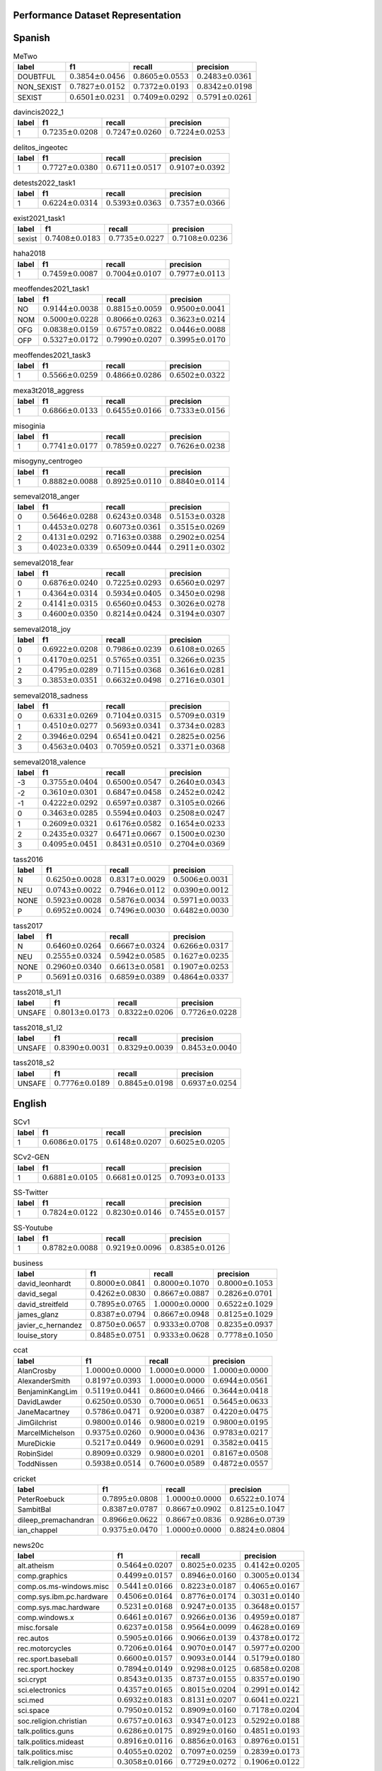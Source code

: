 .. _perf_dataset_repr:

Performance Dataset Representation
==========================================

.. image:: https://github.com/INGEOTEC/text_models/actions/workflows/test.yaml/badge.svg
	   :target: https://github.com/INGEOTEC/text_models/actions/workflows/test.yaml

.. image:: https://badge.fury.io/py/text-models.svg
	  :target: https://badge.fury.io/py/text-models

.. image:: https://coveralls.io/repos/github/INGEOTEC/text_models/badge.svg?branch=develop
	  :target: https://coveralls.io/github/INGEOTEC/text_models?branch=develop

.. image:: https://dev.azure.com/conda-forge/feedstock-builds/_apis/build/status/text_models-feedstock?branchName=main
	  :target: https://dev.azure.com/conda-forge/feedstock-builds/_build/latest?definitionId=16894&branchName=main

.. image:: https://img.shields.io/conda/vn/conda-forge/text_models.svg
	  :target: https://anaconda.org/conda-forge/text_models

.. image:: https://img.shields.io/conda/pn/conda-forge/text_models.svg
	  :target: https://anaconda.org/conda-forge/text_models

.. image:: https://readthedocs.org/projects/text-models/badge/?version=latest
      :target: https://text-models.readthedocs.io/en/latest/?badge=latest
      :alt: Documentation Status


Spanish
==========================

.. list-table:: MeTwo
	:header-rows: 1

	* - label
	  - f1
	  - recall
	  - precision
	* - DOUBTFUL
	  - :math:`0.3854 \pm 0.0456`
	  - :math:`0.8605 \pm 0.0553`
	  - :math:`0.2483 \pm 0.0361`
	* - NON_SEXIST
	  - :math:`0.7827 \pm 0.0152`
	  - :math:`0.7372 \pm 0.0193`
	  - :math:`0.8342 \pm 0.0198`
	* - SEXIST
	  - :math:`0.6501 \pm 0.0231`
	  - :math:`0.7409 \pm 0.0292`
	  - :math:`0.5791 \pm 0.0261`

.. list-table:: davincis2022_1
	:header-rows: 1

	* - label
	  - f1
	  - recall
	  - precision
	* - 1
	  - :math:`0.7235 \pm 0.0208`
	  - :math:`0.7247 \pm 0.0260`
	  - :math:`0.7224 \pm 0.0253`

.. list-table:: delitos_ingeotec
	:header-rows: 1

	* - label
	  - f1
	  - recall
	  - precision
	* - 1
	  - :math:`0.7727 \pm 0.0380`
	  - :math:`0.6711 \pm 0.0517`
	  - :math:`0.9107 \pm 0.0392`

.. list-table:: detests2022_task1
	:header-rows: 1

	* - label
	  - f1
	  - recall
	  - precision
	* - 1
	  - :math:`0.6224 \pm 0.0314`
	  - :math:`0.5393 \pm 0.0363`
	  - :math:`0.7357 \pm 0.0366`

.. list-table:: exist2021_task1
	:header-rows: 1

	* - label
	  - f1
	  - recall
	  - precision
	* - sexist
	  - :math:`0.7408 \pm 0.0183`
	  - :math:`0.7735 \pm 0.0227`
	  - :math:`0.7108 \pm 0.0236`

.. list-table:: haha2018
	:header-rows: 1

	* - label
	  - f1
	  - recall
	  - precision
	* - 1
	  - :math:`0.7459 \pm 0.0087`
	  - :math:`0.7004 \pm 0.0107`
	  - :math:`0.7977 \pm 0.0113`

.. list-table:: meoffendes2021_task1
	:header-rows: 1

	* - label
	  - f1
	  - recall
	  - precision
	* - NO
	  - :math:`0.9144 \pm 0.0038`
	  - :math:`0.8815 \pm 0.0059`
	  - :math:`0.9500 \pm 0.0041`
	* - NOM
	  - :math:`0.5000 \pm 0.0228`
	  - :math:`0.8066 \pm 0.0263`
	  - :math:`0.3623 \pm 0.0214`
	* - OFG
	  - :math:`0.0838 \pm 0.0159`
	  - :math:`0.6757 \pm 0.0822`
	  - :math:`0.0446 \pm 0.0088`
	* - OFP
	  - :math:`0.5327 \pm 0.0172`
	  - :math:`0.7990 \pm 0.0207`
	  - :math:`0.3995 \pm 0.0170`

.. list-table:: meoffendes2021_task3
	:header-rows: 1

	* - label
	  - f1
	  - recall
	  - precision
	* - 1
	  - :math:`0.5566 \pm 0.0259`
	  - :math:`0.4866 \pm 0.0286`
	  - :math:`0.6502 \pm 0.0322`

.. list-table:: mexa3t2018_aggress
	:header-rows: 1

	* - label
	  - f1
	  - recall
	  - precision
	* - 1
	  - :math:`0.6866 \pm 0.0133`
	  - :math:`0.6455 \pm 0.0166`
	  - :math:`0.7333 \pm 0.0156`

.. list-table:: misoginia
	:header-rows: 1

	* - label
	  - f1
	  - recall
	  - precision
	* - 1
	  - :math:`0.7741 \pm 0.0177`
	  - :math:`0.7859 \pm 0.0227`
	  - :math:`0.7626 \pm 0.0238`

.. list-table:: misogyny_centrogeo
	:header-rows: 1

	* - label
	  - f1
	  - recall
	  - precision
	* - 1
	  - :math:`0.8882 \pm 0.0088`
	  - :math:`0.8925 \pm 0.0110`
	  - :math:`0.8840 \pm 0.0114`

.. list-table:: semeval2018_anger
	:header-rows: 1

	* - label
	  - f1
	  - recall
	  - precision
	* - 0
	  - :math:`0.5646 \pm 0.0288`
	  - :math:`0.6243 \pm 0.0348`
	  - :math:`0.5153 \pm 0.0328`
	* - 1
	  - :math:`0.4453 \pm 0.0278`
	  - :math:`0.6073 \pm 0.0361`
	  - :math:`0.3515 \pm 0.0269`
	* - 2
	  - :math:`0.4131 \pm 0.0292`
	  - :math:`0.7163 \pm 0.0388`
	  - :math:`0.2902 \pm 0.0254`
	* - 3
	  - :math:`0.4023 \pm 0.0339`
	  - :math:`0.6509 \pm 0.0444`
	  - :math:`0.2911 \pm 0.0302`

.. list-table:: semeval2018_fear
	:header-rows: 1

	* - label
	  - f1
	  - recall
	  - precision
	* - 0
	  - :math:`0.6876 \pm 0.0240`
	  - :math:`0.7225 \pm 0.0293`
	  - :math:`0.6560 \pm 0.0297`
	* - 1
	  - :math:`0.4364 \pm 0.0314`
	  - :math:`0.5934 \pm 0.0405`
	  - :math:`0.3450 \pm 0.0298`
	* - 2
	  - :math:`0.4141 \pm 0.0315`
	  - :math:`0.6560 \pm 0.0453`
	  - :math:`0.3026 \pm 0.0278`
	* - 3
	  - :math:`0.4600 \pm 0.0350`
	  - :math:`0.8214 \pm 0.0424`
	  - :math:`0.3194 \pm 0.0307`

.. list-table:: semeval2018_joy
	:header-rows: 1

	* - label
	  - f1
	  - recall
	  - precision
	* - 0
	  - :math:`0.6922 \pm 0.0208`
	  - :math:`0.7986 \pm 0.0239`
	  - :math:`0.6108 \pm 0.0265`
	* - 1
	  - :math:`0.4170 \pm 0.0251`
	  - :math:`0.5765 \pm 0.0351`
	  - :math:`0.3266 \pm 0.0235`
	* - 2
	  - :math:`0.4795 \pm 0.0289`
	  - :math:`0.7115 \pm 0.0368`
	  - :math:`0.3616 \pm 0.0281`
	* - 3
	  - :math:`0.3853 \pm 0.0351`
	  - :math:`0.6632 \pm 0.0498`
	  - :math:`0.2716 \pm 0.0301`

.. list-table:: semeval2018_sadness
	:header-rows: 1

	* - label
	  - f1
	  - recall
	  - precision
	* - 0
	  - :math:`0.6331 \pm 0.0269`
	  - :math:`0.7104 \pm 0.0315`
	  - :math:`0.5709 \pm 0.0319`
	* - 1
	  - :math:`0.4510 \pm 0.0277`
	  - :math:`0.5693 \pm 0.0341`
	  - :math:`0.3734 \pm 0.0283`
	* - 2
	  - :math:`0.3946 \pm 0.0294`
	  - :math:`0.6541 \pm 0.0421`
	  - :math:`0.2825 \pm 0.0256`
	* - 3
	  - :math:`0.4563 \pm 0.0403`
	  - :math:`0.7059 \pm 0.0521`
	  - :math:`0.3371 \pm 0.0368`

.. list-table:: semeval2018_valence
	:header-rows: 1

	* - label
	  - f1
	  - recall
	  - precision
	* - -3
	  - :math:`0.3755 \pm 0.0404`
	  - :math:`0.6500 \pm 0.0547`
	  - :math:`0.2640 \pm 0.0343`
	* - -2
	  - :math:`0.3610 \pm 0.0301`
	  - :math:`0.6847 \pm 0.0458`
	  - :math:`0.2452 \pm 0.0242`
	* - -1
	  - :math:`0.4222 \pm 0.0292`
	  - :math:`0.6597 \pm 0.0387`
	  - :math:`0.3105 \pm 0.0266`
	* - 0
	  - :math:`0.3463 \pm 0.0285`
	  - :math:`0.5594 \pm 0.0403`
	  - :math:`0.2508 \pm 0.0247`
	* - 1
	  - :math:`0.2609 \pm 0.0321`
	  - :math:`0.6176 \pm 0.0582`
	  - :math:`0.1654 \pm 0.0233`
	* - 2
	  - :math:`0.2435 \pm 0.0327`
	  - :math:`0.6471 \pm 0.0667`
	  - :math:`0.1500 \pm 0.0230`
	* - 3
	  - :math:`0.4095 \pm 0.0451`
	  - :math:`0.8431 \pm 0.0510`
	  - :math:`0.2704 \pm 0.0369`

.. list-table:: tass2016
	:header-rows: 1

	* - label
	  - f1
	  - recall
	  - precision
	* - N
	  - :math:`0.6250 \pm 0.0028`
	  - :math:`0.8317 \pm 0.0029`
	  - :math:`0.5006 \pm 0.0031`
	* - NEU
	  - :math:`0.0743 \pm 0.0022`
	  - :math:`0.7946 \pm 0.0112`
	  - :math:`0.0390 \pm 0.0012`
	* - NONE
	  - :math:`0.5923 \pm 0.0028`
	  - :math:`0.5876 \pm 0.0034`
	  - :math:`0.5971 \pm 0.0033`
	* - P
	  - :math:`0.6952 \pm 0.0024`
	  - :math:`0.7496 \pm 0.0030`
	  - :math:`0.6482 \pm 0.0030`

.. list-table:: tass2017
	:header-rows: 1

	* - label
	  - f1
	  - recall
	  - precision
	* - N
	  - :math:`0.6460 \pm 0.0264`
	  - :math:`0.6667 \pm 0.0324`
	  - :math:`0.6266 \pm 0.0317`
	* - NEU
	  - :math:`0.2555 \pm 0.0324`
	  - :math:`0.5942 \pm 0.0585`
	  - :math:`0.1627 \pm 0.0235`
	* - NONE
	  - :math:`0.2960 \pm 0.0340`
	  - :math:`0.6613 \pm 0.0581`
	  - :math:`0.1907 \pm 0.0253`
	* - P
	  - :math:`0.5691 \pm 0.0316`
	  - :math:`0.6859 \pm 0.0389`
	  - :math:`0.4864 \pm 0.0337`

.. list-table:: tass2018_s1_l1
	:header-rows: 1

	* - label
	  - f1
	  - recall
	  - precision
	* - UNSAFE
	  - :math:`0.8013 \pm 0.0173`
	  - :math:`0.8322 \pm 0.0206`
	  - :math:`0.7726 \pm 0.0228`

.. list-table:: tass2018_s1_l2
	:header-rows: 1

	* - label
	  - f1
	  - recall
	  - precision
	* - UNSAFE
	  - :math:`0.8390 \pm 0.0031`
	  - :math:`0.8329 \pm 0.0039`
	  - :math:`0.8453 \pm 0.0040`

.. list-table:: tass2018_s2
	:header-rows: 1

	* - label
	  - f1
	  - recall
	  - precision
	* - UNSAFE
	  - :math:`0.7776 \pm 0.0189`
	  - :math:`0.8845 \pm 0.0198`
	  - :math:`0.6937 \pm 0.0254`

English
=======================

.. list-table:: SCv1
	:header-rows: 1

	* - label
	  - f1
	  - recall
	  - precision
	* - 1
	  - :math:`0.6086 \pm 0.0175`
	  - :math:`0.6148 \pm 0.0207`
	  - :math:`0.6025 \pm 0.0205`

.. list-table:: SCv2-GEN
	:header-rows: 1

	* - label
	  - f1
	  - recall
	  - precision
	* - 1
	  - :math:`0.6881 \pm 0.0105`
	  - :math:`0.6681 \pm 0.0125`
	  - :math:`0.7093 \pm 0.0133`

.. list-table:: SS-Twitter
	:header-rows: 1

	* - label
	  - f1
	  - recall
	  - precision
	* - 1
	  - :math:`0.7824 \pm 0.0122`
	  - :math:`0.8230 \pm 0.0146`
	  - :math:`0.7455 \pm 0.0157`

.. list-table:: SS-Youtube
	:header-rows: 1

	* - label
	  - f1
	  - recall
	  - precision
	* - 1
	  - :math:`0.8782 \pm 0.0088`
	  - :math:`0.9219 \pm 0.0096`
	  - :math:`0.8385 \pm 0.0126`

.. list-table:: business
	:header-rows: 1

	* - label
	  - f1
	  - recall
	  - precision
	* - david_leonhardt
	  - :math:`0.8000 \pm 0.0841`
	  - :math:`0.8000 \pm 0.1070`
	  - :math:`0.8000 \pm 0.1053`
	* - david_segal
	  - :math:`0.4262 \pm 0.0830`
	  - :math:`0.8667 \pm 0.0887`
	  - :math:`0.2826 \pm 0.0701`
	* - david_streitfeld
	  - :math:`0.7895 \pm 0.0765`
	  - :math:`1.0000 \pm 0.0000`
	  - :math:`0.6522 \pm 0.1029`
	* - james_glanz
	  - :math:`0.8387 \pm 0.0794`
	  - :math:`0.8667 \pm 0.0948`
	  - :math:`0.8125 \pm 0.1029`
	* - javier_c_hernandez
	  - :math:`0.8750 \pm 0.0657`
	  - :math:`0.9333 \pm 0.0708`
	  - :math:`0.8235 \pm 0.0937`
	* - louise_story
	  - :math:`0.8485 \pm 0.0751`
	  - :math:`0.9333 \pm 0.0628`
	  - :math:`0.7778 \pm 0.1050`

.. list-table:: ccat
	:header-rows: 1

	* - label
	  - f1
	  - recall
	  - precision
	* - AlanCrosby
	  - :math:`1.0000 \pm 0.0000`
	  - :math:`1.0000 \pm 0.0000`
	  - :math:`1.0000 \pm 0.0000`
	* - AlexanderSmith
	  - :math:`0.8197 \pm 0.0393`
	  - :math:`1.0000 \pm 0.0000`
	  - :math:`0.6944 \pm 0.0561`
	* - BenjaminKangLim
	  - :math:`0.5119 \pm 0.0441`
	  - :math:`0.8600 \pm 0.0466`
	  - :math:`0.3644 \pm 0.0418`
	* - DavidLawder
	  - :math:`0.6250 \pm 0.0530`
	  - :math:`0.7000 \pm 0.0651`
	  - :math:`0.5645 \pm 0.0633`
	* - JaneMacartney
	  - :math:`0.5786 \pm 0.0471`
	  - :math:`0.9200 \pm 0.0387`
	  - :math:`0.4220 \pm 0.0475`
	* - JimGilchrist
	  - :math:`0.9800 \pm 0.0146`
	  - :math:`0.9800 \pm 0.0219`
	  - :math:`0.9800 \pm 0.0195`
	* - MarcelMichelson
	  - :math:`0.9375 \pm 0.0260`
	  - :math:`0.9000 \pm 0.0436`
	  - :math:`0.9783 \pm 0.0217`
	* - MureDickie
	  - :math:`0.5217 \pm 0.0449`
	  - :math:`0.9600 \pm 0.0291`
	  - :math:`0.3582 \pm 0.0415`
	* - RobinSidel
	  - :math:`0.8909 \pm 0.0329`
	  - :math:`0.9800 \pm 0.0201`
	  - :math:`0.8167 \pm 0.0508`
	* - ToddNissen
	  - :math:`0.5938 \pm 0.0514`
	  - :math:`0.7600 \pm 0.0589`
	  - :math:`0.4872 \pm 0.0557`

.. list-table:: cricket
	:header-rows: 1

	* - label
	  - f1
	  - recall
	  - precision
	* - PeterRoebuck
	  - :math:`0.7895 \pm 0.0808`
	  - :math:`1.0000 \pm 0.0000`
	  - :math:`0.6522 \pm 0.1074`
	* - SambitBal
	  - :math:`0.8387 \pm 0.0787`
	  - :math:`0.8667 \pm 0.0902`
	  - :math:`0.8125 \pm 0.1047`
	* - dileep_premachandran
	  - :math:`0.8966 \pm 0.0622`
	  - :math:`0.8667 \pm 0.0836`
	  - :math:`0.9286 \pm 0.0739`
	* - ian_chappel
	  - :math:`0.9375 \pm 0.0470`
	  - :math:`1.0000 \pm 0.0000`
	  - :math:`0.8824 \pm 0.0804`

.. list-table:: news20c
	:header-rows: 1

	* - label
	  - f1
	  - recall
	  - precision
	* - alt.atheism
	  - :math:`0.5464 \pm 0.0207`
	  - :math:`0.8025 \pm 0.0235`
	  - :math:`0.4142 \pm 0.0205`
	* - comp.graphics
	  - :math:`0.4499 \pm 0.0157`
	  - :math:`0.8946 \pm 0.0160`
	  - :math:`0.3005 \pm 0.0134`
	* - comp.os.ms-windows.misc
	  - :math:`0.5441 \pm 0.0166`
	  - :math:`0.8223 \pm 0.0187`
	  - :math:`0.4065 \pm 0.0167`
	* - comp.sys.ibm.pc.hardware
	  - :math:`0.4506 \pm 0.0164`
	  - :math:`0.8776 \pm 0.0174`
	  - :math:`0.3031 \pm 0.0140`
	* - comp.sys.mac.hardware
	  - :math:`0.5231 \pm 0.0168`
	  - :math:`0.9247 \pm 0.0135`
	  - :math:`0.3648 \pm 0.0157`
	* - comp.windows.x
	  - :math:`0.6461 \pm 0.0167`
	  - :math:`0.9266 \pm 0.0136`
	  - :math:`0.4959 \pm 0.0187`
	* - misc.forsale
	  - :math:`0.6237 \pm 0.0158`
	  - :math:`0.9564 \pm 0.0099`
	  - :math:`0.4628 \pm 0.0169`
	* - rec.autos
	  - :math:`0.5905 \pm 0.0166`
	  - :math:`0.9066 \pm 0.0139`
	  - :math:`0.4378 \pm 0.0172`
	* - rec.motorcycles
	  - :math:`0.7206 \pm 0.0164`
	  - :math:`0.9070 \pm 0.0147`
	  - :math:`0.5977 \pm 0.0200`
	* - rec.sport.baseball
	  - :math:`0.6600 \pm 0.0157`
	  - :math:`0.9093 \pm 0.0144`
	  - :math:`0.5179 \pm 0.0180`
	* - rec.sport.hockey
	  - :math:`0.7894 \pm 0.0149`
	  - :math:`0.9298 \pm 0.0125`
	  - :math:`0.6858 \pm 0.0208`
	* - sci.crypt
	  - :math:`0.8543 \pm 0.0135`
	  - :math:`0.8737 \pm 0.0155`
	  - :math:`0.8357 \pm 0.0190`
	* - sci.electronics
	  - :math:`0.4357 \pm 0.0165`
	  - :math:`0.8015 \pm 0.0204`
	  - :math:`0.2991 \pm 0.0142`
	* - sci.med
	  - :math:`0.6932 \pm 0.0183`
	  - :math:`0.8131 \pm 0.0207`
	  - :math:`0.6041 \pm 0.0221`
	* - sci.space
	  - :math:`0.7950 \pm 0.0152`
	  - :math:`0.8909 \pm 0.0160`
	  - :math:`0.7178 \pm 0.0204`
	* - soc.religion.christian
	  - :math:`0.6757 \pm 0.0163`
	  - :math:`0.9347 \pm 0.0123`
	  - :math:`0.5292 \pm 0.0188`
	* - talk.politics.guns
	  - :math:`0.6286 \pm 0.0175`
	  - :math:`0.8929 \pm 0.0160`
	  - :math:`0.4851 \pm 0.0193`
	* - talk.politics.mideast
	  - :math:`0.8916 \pm 0.0116`
	  - :math:`0.8856 \pm 0.0163`
	  - :math:`0.8976 \pm 0.0151`
	* - talk.politics.misc
	  - :math:`0.4055 \pm 0.0202`
	  - :math:`0.7097 \pm 0.0259`
	  - :math:`0.2839 \pm 0.0173`
	* - talk.religion.misc
	  - :math:`0.3058 \pm 0.0166`
	  - :math:`0.7729 \pm 0.0272`
	  - :math:`0.1906 \pm 0.0122`

.. list-table:: news4c
	:header-rows: 1

	* - label
	  - f1
	  - recall
	  - precision
	* - comp
	  - :math:`0.9596 \pm 0.0032`
	  - :math:`0.9652 \pm 0.0042`
	  - :math:`0.9540 \pm 0.0045`
	* - politics
	  - :math:`0.8709 \pm 0.0082`
	  - :math:`0.9029 \pm 0.0094`
	  - :math:`0.8412 \pm 0.0111`
	* - rec
	  - :math:`0.9392 \pm 0.0044`
	  - :math:`0.9572 \pm 0.0054`
	  - :math:`0.9219 \pm 0.0065`
	* - religion
	  - :math:`0.8638 \pm 0.0084`
	  - :math:`0.9205 \pm 0.0086`
	  - :math:`0.8137 \pm 0.0122`

.. list-table:: nfl
	:header-rows: 1

	* - label
	  - f1
	  - recall
	  - precision
	* - joe_lapointe
	  - :math:`0.8485 \pm 0.0700`
	  - :math:`0.9333 \pm 0.0632`
	  - :math:`0.7778 \pm 0.0994`
	* - judy_battista
	  - :math:`0.8750 \pm 0.0630`
	  - :math:`0.9333 \pm 0.0650`
	  - :math:`0.8235 \pm 0.0899`
	* - pete_thamel
	  - :math:`0.6957 \pm 0.1148`
	  - :math:`0.5333 \pm 0.1308`
	  - :math:`1.0000 \pm 0.0000`

.. list-table:: offenseval2019_A
	:header-rows: 1

	* - label
	  - f1
	  - recall
	  - precision
	* - OFF
	  - :math:`0.5829 \pm 0.0293`
	  - :math:`0.4833 \pm 0.0324`
	  - :math:`0.7342 \pm 0.0352`

.. list-table:: offenseval2019_B
	:header-rows: 1

	* - label
	  - f1
	  - recall
	  - precision
	* - UNT
	  - :math:`0.2857 \pm 0.0991`
	  - :math:`0.1852 \pm 0.0729`
	  - :math:`0.6250 \pm 0.1958`

.. list-table:: offenseval2019_C
	:header-rows: 1

	* - label
	  - f1
	  - recall
	  - precision
	* - GRP
	  - :math:`0.6556 \pm 0.0391`
	  - :math:`0.7564 \pm 0.0484`
	  - :math:`0.5784 \pm 0.0466`
	* - IND
	  - :math:`0.6872 \pm 0.0400`
	  - :math:`0.6700 \pm 0.0490`
	  - :math:`0.7053 \pm 0.0466`
	* - OTH
	  - :math:`0.3497 \pm 0.0506`
	  - :math:`0.7143 \pm 0.0821`
	  - :math:`0.2315 \pm 0.0395`

.. list-table:: poetry
	:header-rows: 1

	* - label
	  - f1
	  - recall
	  - precision
	* - abbey
	  - :math:`0.4545 \pm 0.1374`
	  - :math:`0.5000 \pm 0.1701`
	  - :math:`0.4167 \pm 0.1496`
	* - benet
	  - :math:`0.7143 \pm 0.1030`
	  - :math:`1.0000 \pm 0.0000`
	  - :math:`0.5556 \pm 0.1183`
	* - eliot
	  - :math:`0.6897 \pm 0.1011`
	  - :math:`1.0000 \pm 0.0000`
	  - :math:`0.5263 \pm 0.1149`
	* - hardy
	  - :math:`0.6429 \pm 0.1113`
	  - :math:`0.9000 \pm 0.0947`
	  - :math:`0.5000 \pm 0.1212`
	* - wilde
	  - :math:`0.3125 \pm 0.1058`
	  - :math:`0.5000 \pm 0.1690`
	  - :math:`0.2273 \pm 0.0901`
	* - wordsworth
	  - :math:`0.4706 \pm 0.1500`
	  - :math:`0.8000 \pm 0.2056`
	  - :math:`0.3333 \pm 0.1352`

.. list-table:: r10
	:header-rows: 1

	* - label
	  - f1
	  - recall
	  - precision
	* - acq
	  - :math:`0.9744 \pm 0.0043`
	  - :math:`0.9856 \pm 0.0047`
	  - :math:`0.9635 \pm 0.0071`
	* - coffee
	  - :math:`0.9778 \pm 0.0253`
	  - :math:`1.0000 \pm 0.0000`
	  - :math:`0.9565 \pm 0.0469`
	* - crude
	  - :math:`0.8958 \pm 0.0205`
	  - :math:`0.9587 \pm 0.0182`
	  - :math:`0.8406 \pm 0.0318`
	* - earn
	  - :math:`0.9875 \pm 0.0023`
	  - :math:`0.9871 \pm 0.0034`
	  - :math:`0.9880 \pm 0.0032`
	* - interest
	  - :math:`0.7560 \pm 0.0343`
	  - :math:`0.9753 \pm 0.0183`
	  - :math:`0.6172 \pm 0.0436`
	* - money-fx
	  - :math:`0.6537 \pm 0.0355`
	  - :math:`0.9655 \pm 0.0209`
	  - :math:`0.4941 \pm 0.0393`
	* - money-supply
	  - :math:`0.4779 \pm 0.0609`
	  - :math:`0.9643 \pm 0.0346`
	  - :math:`0.3176 \pm 0.0526`
	* - ship
	  - :math:`0.6195 \pm 0.0529`
	  - :math:`0.9722 \pm 0.0277`
	  - :math:`0.4545 \pm 0.0564`
	* - sugar
	  - :math:`0.9412 \pm 0.0337`
	  - :math:`0.9600 \pm 0.0397`
	  - :math:`0.9231 \pm 0.0499`
	* - trade
	  - :math:`0.7150 \pm 0.0358`
	  - :math:`0.9867 \pm 0.0143`
	  - :math:`0.5606 \pm 0.0431`

.. list-table:: r52
	:header-rows: 1

	* - label
	  - f1
	  - recall
	  - precision
	* - acq
	  - :math:`0.9539 \pm 0.0058`
	  - :math:`0.9813 \pm 0.0054`
	  - :math:`0.9280 \pm 0.0096`
	* - alum
	  - :math:`0.6531 \pm 0.0791`
	  - :math:`0.8421 \pm 0.0816`
	  - :math:`0.5333 \pm 0.0894`
	* - bop
	  - :math:`0.2857 \pm 0.0752`
	  - :math:`1.0000 \pm 0.0000`
	  - :math:`0.1667 \pm 0.0510`
	* - carcass
	  - :math:`0.0199 \pm 0.0083`
	  - :math:`1.0000 \pm 0.0772`
	  - :math:`0.0101 \pm 0.0042`
	* - cocoa
	  - :math:`0.9032 \pm 0.0619`
	  - :math:`0.9333 \pm 0.0676`
	  - :math:`0.8750 \pm 0.0874`
	* - coffee
	  - :math:`0.9362 \pm 0.0365`
	  - :math:`1.0000 \pm 0.0000`
	  - :math:`0.8800 \pm 0.0631`
	* - copper
	  - :math:`0.8966 \pm 0.0608`
	  - :math:`1.0000 \pm 0.0000`
	  - :math:`0.8125 \pm 0.0961`
	* - cotton
	  - :math:`0.8182 \pm 0.0938`
	  - :math:`1.0000 \pm 0.0000`
	  - :math:`0.6923 \pm 0.1294`
	* - cpi
	  - :math:`0.5263 \pm 0.0805`
	  - :math:`0.8824 \pm 0.0815`
	  - :math:`0.3750 \pm 0.0766`
	* - cpu
	  - :math:`0.0204 \pm 0.0207`
	  - :math:`1.0000 \pm 0.4828`
	  - :math:`0.0103 \pm 0.0107`
	* - crude
	  - :math:`0.8227 \pm 0.0259`
	  - :math:`0.9587 \pm 0.0188`
	  - :math:`0.7205 \pm 0.0368`
	* - dlr
	  - :math:`0.2105 \pm 0.1336`
	  - :math:`0.6667 \pm 0.3406`
	  - :math:`0.1250 \pm 0.0916`
	* - earn
	  - :math:`0.9862 \pm 0.0025`
	  - :math:`0.9880 \pm 0.0032`
	  - :math:`0.9844 \pm 0.0039`
	* - fuel
	  - :math:`0.1818 \pm 0.0871`
	  - :math:`0.4286 \pm 0.2060`
	  - :math:`0.1154 \pm 0.0610`
	* - gas
	  - :math:`0.0185 \pm 0.0084`
	  - :math:`0.6250 \pm 0.1903`
	  - :math:`0.0094 \pm 0.0043`
	* - gnp
	  - :math:`0.3000 \pm 0.0589`
	  - :math:`1.0000 \pm 0.0000`
	  - :math:`0.1765 \pm 0.0409`
	* - gold
	  - :math:`0.8163 \pm 0.0588`
	  - :math:`1.0000 \pm 0.0000`
	  - :math:`0.6897 \pm 0.0823`
	* - grain
	  - :math:`0.0615 \pm 0.0193`
	  - :math:`1.0000 \pm 0.0000`
	  - :math:`0.0317 \pm 0.0103`
	* - heat
	  - :math:`0.0845 \pm 0.0437`
	  - :math:`0.7500 \pm 0.2465`
	  - :math:`0.0448 \pm 0.0243`
	* - housing
	  - :math:`0.2353 \pm 0.1316`
	  - :math:`1.0000 \pm 0.3026`
	  - :math:`0.1333 \pm 0.0874`
	* - income
	  - :math:`0.1860 \pm 0.0813`
	  - :math:`1.0000 \pm 0.1089`
	  - :math:`0.1026 \pm 0.0500`
	* - instal-debt
	  - :math:`0.0513 \pm 0.0489`
	  - :math:`1.0000 \pm 0.4844`
	  - :math:`0.0263 \pm 0.0263`
	* - interest
	  - :math:`0.7817 \pm 0.0333`
	  - :math:`0.9506 \pm 0.0256`
	  - :math:`0.6638 \pm 0.0447`
	* - ipi
	  - :math:`0.4074 \pm 0.0854`
	  - :math:`1.0000 \pm 0.0000`
	  - :math:`0.2558 \pm 0.0669`
	* - iron-steel
	  - :math:`0.1727 \pm 0.0427`
	  - :math:`1.0000 \pm 0.0000`
	  - :math:`0.0945 \pm 0.0256`
	* - jet
	  - :math:`0.0000 \pm 0.0000`
	  - :math:`0.0000 \pm 0.0000`
	  - :math:`0.0000 \pm 0.0000`
	* - jobs
	  - :math:`0.7742 \pm 0.0906`
	  - :math:`1.0000 \pm 0.0000`
	  - :math:`0.6316 \pm 0.1145`
	* - lead
	  - :math:`0.0485 \pm 0.0227`
	  - :math:`1.0000 \pm 0.1467`
	  - :math:`0.0248 \pm 0.0120`
	* - lei
	  - :math:`0.2609 \pm 0.1250`
	  - :math:`1.0000 \pm 0.2551`
	  - :math:`0.1500 \pm 0.0828`
	* - livestock
	  - :math:`0.0353 \pm 0.0152`
	  - :math:`1.0000 \pm 0.0631`
	  - :math:`0.0180 \pm 0.0079`
	* - lumber
	  - :math:`0.0100 \pm 0.0050`
	  - :math:`1.0000 \pm 0.1530`
	  - :math:`0.0050 \pm 0.0025`
	* - meal-feed
	  - :math:`0.0015 \pm 0.0015`
	  - :math:`1.0000 \pm 0.4800`
	  - :math:`0.0008 \pm 0.0007`
	* - money-fx
	  - :math:`0.6667 \pm 0.0345`
	  - :math:`0.9540 \pm 0.0226`
	  - :math:`0.5123 \pm 0.0393`
	* - money-supply
	  - :math:`0.4091 \pm 0.0531`
	  - :math:`0.9643 \pm 0.0350`
	  - :math:`0.2596 \pm 0.0421`
	* - nat-gas
	  - :math:`0.2353 \pm 0.0558`
	  - :math:`1.0000 \pm 0.0000`
	  - :math:`0.1333 \pm 0.0361`
	* - nickel
	  - :math:`0.0021 \pm 0.0022`
	  - :math:`1.0000 \pm 0.4782`
	  - :math:`0.0011 \pm 0.0011`
	* - orange
	  - :math:`0.4737 \pm 0.1066`
	  - :math:`1.0000 \pm 0.0000`
	  - :math:`0.3103 \pm 0.0909`
	* - pet-chem
	  - :math:`0.0227 \pm 0.0089`
	  - :math:`1.0000 \pm 0.0631`
	  - :math:`0.0115 \pm 0.0046`
	* - platinum
	  - :math:`0.0024 \pm 0.0016`
	  - :math:`1.0000 \pm 0.2918`
	  - :math:`0.0012 \pm 0.0008`
	* - potato
	  - :math:`0.0328 \pm 0.0180`
	  - :math:`1.0000 \pm 0.1812`
	  - :math:`0.0167 \pm 0.0093`
	* - reserves
	  - :math:`0.2526 \pm 0.0593`
	  - :math:`1.0000 \pm 0.0000`
	  - :math:`0.1446 \pm 0.0387`
	* - retail
	  - :math:`0.0870 \pm 0.0819`
	  - :math:`1.0000 \pm 0.4859`
	  - :math:`0.0455 \pm 0.0466`
	* - rubber
	  - :math:`0.5161 \pm 0.1092`
	  - :math:`0.8889 \pm 0.1134`
	  - :math:`0.3636 \pm 0.1024`
	* - ship
	  - :math:`0.5528 \pm 0.0557`
	  - :math:`0.9444 \pm 0.0369`
	  - :math:`0.3908 \pm 0.0542`
	* - strategic-metal
	  - :math:`0.0214 \pm 0.0090`
	  - :math:`0.8333 \pm 0.1807`
	  - :math:`0.0108 \pm 0.0046`
	* - sugar
	  - :math:`0.8846 \pm 0.0502`
	  - :math:`0.9200 \pm 0.0541`
	  - :math:`0.8519 \pm 0.0700`
	* - tea
	  - :math:`0.0072 \pm 0.0041`
	  - :math:`1.0000 \pm 0.2551`
	  - :math:`0.0036 \pm 0.0021`
	* - tin
	  - :math:`0.0706 \pm 0.0215`
	  - :math:`0.9000 \pm 0.1107`
	  - :math:`0.0367 \pm 0.0116`
	* - trade
	  - :math:`0.6577 \pm 0.0356`
	  - :math:`0.9733 \pm 0.0180`
	  - :math:`0.4966 \pm 0.0396`
	* - veg-oil
	  - :math:`0.2136 \pm 0.0546`
	  - :math:`1.0000 \pm 0.0000`
	  - :math:`0.1196 \pm 0.0341`
	* - wpi
	  - :math:`0.6207 \pm 0.1090`
	  - :math:`1.0000 \pm 0.0000`
	  - :math:`0.4500 \pm 0.1116`
	* - zinc
	  - :math:`0.0249 \pm 0.0114`
	  - :math:`1.0000 \pm 0.1089`
	  - :math:`0.0126 \pm 0.0059`

.. list-table:: r8
	:header-rows: 1

	* - label
	  - f1
	  - recall
	  - precision
	* - acq
	  - :math:`0.9752 \pm 0.0040`
	  - :math:`0.9871 \pm 0.0040`
	  - :math:`0.9635 \pm 0.0070`
	* - crude
	  - :math:`0.8712 \pm 0.0229`
	  - :math:`0.9504 \pm 0.0197`
	  - :math:`0.8042 \pm 0.0345`
	* - earn
	  - :math:`0.9875 \pm 0.0024`
	  - :math:`0.9871 \pm 0.0033`
	  - :math:`0.9880 \pm 0.0033`
	* - grain
	  - :math:`0.1513 \pm 0.0444`
	  - :math:`0.9000 \pm 0.0982`
	  - :math:`0.0826 \pm 0.0264`
	* - interest
	  - :math:`0.8000 \pm 0.0301`
	  - :math:`0.9877 \pm 0.0119`
	  - :math:`0.6723 \pm 0.0419`
	* - money-fx
	  - :math:`0.7414 \pm 0.0330`
	  - :math:`0.9885 \pm 0.0114`
	  - :math:`0.5931 \pm 0.0413`
	* - ship
	  - :math:`0.4242 \pm 0.0471`
	  - :math:`0.9722 \pm 0.0294`
	  - :math:`0.2713 \pm 0.0382`
	* - trade
	  - :math:`0.7813 \pm 0.0326`
	  - :math:`1.0000 \pm 0.0000`
	  - :math:`0.6410 \pm 0.0438`

.. list-table:: semeval2017
	:header-rows: 1

	* - label
	  - f1
	  - recall
	  - precision
	* - negative
	  - :math:`0.6153 \pm 0.0054`
	  - :math:`0.8200 \pm 0.0062`
	  - :math:`0.4924 \pm 0.0058`
	* - neutral
	  - :math:`0.6034 \pm 0.0053`
	  - :math:`0.6069 \pm 0.0065`
	  - :math:`0.5999 \pm 0.0061`
	* - positive
	  - :math:`0.5592 \pm 0.0079`
	  - :math:`0.6884 \pm 0.0094`
	  - :math:`0.4708 \pm 0.0088`

.. list-table:: semeval2018_anger
	:header-rows: 1

	* - label
	  - f1
	  - recall
	  - precision
	* - 0
	  - :math:`0.6560 \pm 0.0182`
	  - :math:`0.6624 \pm 0.0219`
	  - :math:`0.6498 \pm 0.0223`
	* - 1
	  - :math:`0.2529 \pm 0.0229`
	  - :math:`0.5135 \pm 0.0410`
	  - :math:`0.1678 \pm 0.0172`
	* - 2
	  - :math:`0.3647 \pm 0.0242`
	  - :math:`0.5185 \pm 0.0332`
	  - :math:`0.2812 \pm 0.0219`
	* - 3
	  - :math:`0.4584 \pm 0.0289`
	  - :math:`0.6986 \pm 0.0381`
	  - :math:`0.3411 \pm 0.0266`

.. list-table:: semeval2018_fear
	:header-rows: 1

	* - label
	  - f1
	  - recall
	  - precision
	* - 0
	  - :math:`0.7536 \pm 0.0132`
	  - :math:`0.7393 \pm 0.0172`
	  - :math:`0.7685 \pm 0.0170`
	* - 1
	  - :math:`0.2122 \pm 0.0243`
	  - :math:`0.4758 \pm 0.0452`
	  - :math:`0.1366 \pm 0.0174`
	* - 2
	  - :math:`0.2900 \pm 0.0248`
	  - :math:`0.4873 \pm 0.0402`
	  - :math:`0.2064 \pm 0.0198`
	* - 3
	  - :math:`0.3297 \pm 0.0375`
	  - :math:`0.6479 \pm 0.0578`
	  - :math:`0.2212 \pm 0.0296`

.. list-table:: semeval2018_joy
	:header-rows: 1

	* - label
	  - f1
	  - recall
	  - precision
	* - 0
	  - :math:`0.4585 \pm 0.0276`
	  - :math:`0.6546 \pm 0.0350`
	  - :math:`0.3528 \pm 0.0267`
	* - 1
	  - :math:`0.4160 \pm 0.0228`
	  - :math:`0.4985 \pm 0.0273`
	  - :math:`0.3570 \pm 0.0231`
	* - 2
	  - :math:`0.4642 \pm 0.0213`
	  - :math:`0.6222 \pm 0.0276`
	  - :math:`0.3702 \pm 0.0208`
	* - 3
	  - :math:`0.4684 \pm 0.0236`
	  - :math:`0.7661 \pm 0.0288`
	  - :math:`0.3374 \pm 0.0218`

.. list-table:: semeval2018_sadness
	:header-rows: 1

	* - label
	  - f1
	  - recall
	  - precision
	* - 0
	  - :math:`0.6737 \pm 0.0188`
	  - :math:`0.7236 \pm 0.0236`
	  - :math:`0.6302 \pm 0.0223`
	* - 1
	  - :math:`0.3173 \pm 0.0244`
	  - :math:`0.5285 \pm 0.0382`
	  - :math:`0.2267 \pm 0.0198`
	* - 2
	  - :math:`0.3944 \pm 0.0230`
	  - :math:`0.5569 \pm 0.0315`
	  - :math:`0.3054 \pm 0.0211`
	* - 3
	  - :math:`0.4141 \pm 0.0283`
	  - :math:`0.6822 \pm 0.0431`
	  - :math:`0.2973 \pm 0.0245`

.. list-table:: semeval2018_valence
	:header-rows: 1

	* - label
	  - f1
	  - recall
	  - precision
	* - -3
	  - :math:`0.3280 \pm 0.0314`
	  - :math:`0.6667 \pm 0.0496`
	  - :math:`0.2175 \pm 0.0244`
	* - -2
	  - :math:`0.4034 \pm 0.0248`
	  - :math:`0.7066 \pm 0.0341`
	  - :math:`0.2823 \pm 0.0214`
	* - -1
	  - :math:`0.1600 \pm 0.0207`
	  - :math:`0.5250 \pm 0.0542`
	  - :math:`0.0944 \pm 0.0133`
	* - 0
	  - :math:`0.4591 \pm 0.0231`
	  - :math:`0.5992 \pm 0.0307`
	  - :math:`0.3720 \pm 0.0227`
	* - 1
	  - :math:`0.2389 \pm 0.0256`
	  - :math:`0.5794 \pm 0.0483`
	  - :math:`0.1505 \pm 0.0181`
	* - 2
	  - :math:`0.2667 \pm 0.0271`
	  - :math:`0.6154 \pm 0.0503`
	  - :math:`0.1702 \pm 0.0199`
	* - 3
	  - :math:`0.5037 \pm 0.0311`
	  - :math:`0.7445 \pm 0.0375`
	  - :math:`0.3806 \pm 0.0305`

.. list-table:: travel
	:header-rows: 1

	* - label
	  - f1
	  - recall
	  - precision
	* - jeff_bailey
	  - :math:`0.8966 \pm 0.0605`
	  - :math:`0.8667 \pm 0.0889`
	  - :math:`0.9286 \pm 0.0696`
	* - matthew_wald
	  - :math:`0.9091 \pm 0.0561`
	  - :math:`1.0000 \pm 0.0000`
	  - :math:`0.8333 \pm 0.0913`
	* - micheline_maynard
	  - :math:`0.5714 \pm 0.0846`
	  - :math:`0.8000 \pm 0.1038`
	  - :math:`0.4444 \pm 0.0866`
	* - michelle_higgins
	  - :math:`0.8333 \pm 0.0679`
	  - :math:`1.0000 \pm 0.0000`
	  - :math:`0.7143 \pm 0.0982`

Arabic
====================

.. list-table:: semeval2017
	:header-rows: 1

	* - label
	  - f1
	  - recall
	  - precision
	* - negative
	  - :math:`0.5977 \pm 0.0076`
	  - :math:`0.7570 \pm 0.0090`
	  - :math:`0.4938 \pm 0.0085`
	* - neutral
	  - :math:`0.4803 \pm 0.0092`
	  - :math:`0.4670 \pm 0.0103`
	  - :math:`0.4944 \pm 0.0106`
	* - positive
	  - :math:`0.4505 \pm 0.0101`
	  - :math:`0.5594 \pm 0.0129`
	  - :math:`0.3771 \pm 0.0105`

.. list-table:: semeval2017_taskBD
	:header-rows: 1

	* - label
	  - f1
	  - recall
	  - precision
	* - positive
	  - :math:`0.7391 \pm 0.0087`
	  - :math:`0.7322 \pm 0.0113`
	  - :math:`0.7461 \pm 0.0109`

.. list-table:: semeval2018_anger
	:header-rows: 1

	* - label
	  - f1
	  - recall
	  - precision
	* - 0
	  - :math:`0.4475 \pm 0.0402`
	  - :math:`0.6622 \pm 0.0534`
	  - :math:`0.3379 \pm 0.0380`
	* - 1
	  - :math:`0.4437 \pm 0.0353`
	  - :math:`0.5462 \pm 0.0453`
	  - :math:`0.3736 \pm 0.0351`
	* - 2
	  - :math:`0.2179 \pm 0.0336`
	  - :math:`0.4667 \pm 0.0648`
	  - :math:`0.1421 \pm 0.0240`
	* - 3
	  - :math:`0.5741 \pm 0.0338`
	  - :math:`0.7583 \pm 0.0395`
	  - :math:`0.4619 \pm 0.0354`

.. list-table:: semeval2018_fear
	:header-rows: 1

	* - label
	  - f1
	  - recall
	  - precision
	* - 0
	  - :math:`0.5447 \pm 0.0380`
	  - :math:`0.6837 \pm 0.0469`
	  - :math:`0.4527 \pm 0.0399`
	* - 1
	  - :math:`0.4030 \pm 0.0407`
	  - :math:`0.6000 \pm 0.0564`
	  - :math:`0.3034 \pm 0.0358`
	* - 2
	  - :math:`0.4953 \pm 0.0351`
	  - :math:`0.5852 \pm 0.0429`
	  - :math:`0.4293 \pm 0.0371`
	* - 3
	  - :math:`0.3368 \pm 0.0463`
	  - :math:`0.6531 \pm 0.0708`
	  - :math:`0.2270 \pm 0.0373`

.. list-table:: semeval2018_joy
	:header-rows: 1

	* - label
	  - f1
	  - recall
	  - precision
	* - 0
	  - :math:`0.4615 \pm 0.0376`
	  - :math:`0.7600 \pm 0.0479`
	  - :math:`0.3314 \pm 0.0341`
	* - 1
	  - :math:`0.4255 \pm 0.0332`
	  - :math:`0.5385 \pm 0.0412`
	  - :math:`0.3518 \pm 0.0334`
	* - 2
	  - :math:`0.5860 \pm 0.0277`
	  - :math:`0.6429 \pm 0.0336`
	  - :math:`0.5385 \pm 0.0327`
	* - 3
	  - :math:`0.3711 \pm 0.0424`
	  - :math:`0.7660 \pm 0.0644`
	  - :math:`0.2449 \pm 0.0339`

.. list-table:: semeval2018_sadness
	:header-rows: 1

	* - label
	  - f1
	  - recall
	  - precision
	* - 0
	  - :math:`0.6099 \pm 0.0337`
	  - :math:`0.6719 \pm 0.0406`
	  - :math:`0.5584 \pm 0.0398`
	* - 1
	  - :math:`0.2414 \pm 0.0359`
	  - :math:`0.4912 \pm 0.0633`
	  - :math:`0.1600 \pm 0.0269`
	* - 2
	  - :math:`0.3478 \pm 0.0359`
	  - :math:`0.5333 \pm 0.0500`
	  - :math:`0.2581 \pm 0.0312`
	* - 3
	  - :math:`0.5714 \pm 0.0386`
	  - :math:`0.6737 \pm 0.0478`
	  - :math:`0.4961 \pm 0.0431`

.. list-table:: semeval2018_valence
	:header-rows: 1

	* - label
	  - f1
	  - recall
	  - precision
	* - -3
	  - :math:`0.2932 \pm 0.0293`
	  - :math:`0.7000 \pm 0.0520`
	  - :math:`0.1854 \pm 0.0214`
	* - -2
	  - :math:`0.4885 \pm 0.0268`
	  - :math:`0.6648 \pm 0.0340`
	  - :math:`0.3861 \pm 0.0270`
	* - -1
	  - :math:`0.2362 \pm 0.0273`
	  - :math:`0.6716 \pm 0.0570`
	  - :math:`0.1433 \pm 0.0187`
	* - 0
	  - :math:`0.2681 \pm 0.0259`
	  - :math:`0.5676 \pm 0.0453`
	  - :math:`0.1755 \pm 0.0194`
	* - 1
	  - :math:`0.2607 \pm 0.0279`
	  - :math:`0.5556 \pm 0.0493`
	  - :math:`0.1703 \pm 0.0208`
	* - 2
	  - :math:`0.4578 \pm 0.0316`
	  - :math:`0.7000 \pm 0.0395`
	  - :math:`0.3401 \pm 0.0294`
	* - 3
	  - :math:`0.4318 \pm 0.0391`
	  - :math:`0.7403 \pm 0.0515`
	  - :math:`0.3048 \pm 0.0349`

Chinese
=======================

.. list-table:: NLPCC2013_emotion
	:header-rows: 1

	* - label
	  - f1
	  - recall
	  - precision
	* - Anger
	  - :math:`0.3404 \pm 0.0212`
	  - :math:`0.6716 \pm 0.0323`
	  - :math:`0.2280 \pm 0.0170`
	* - Disgust
	  - :math:`0.4972 \pm 0.0176`
	  - :math:`0.7356 \pm 0.0217`
	  - :math:`0.3755 \pm 0.0171`
	* - Fear
	  - :math:`0.1219 \pm 0.0192`
	  - :math:`0.8043 \pm 0.0608`
	  - :math:`0.0660 \pm 0.0111`
	* - Happiness
	  - :math:`0.5850 \pm 0.0176`
	  - :math:`0.7348 \pm 0.0208`
	  - :math:`0.4859 \pm 0.0191`
	* - Like
	  - :math:`0.5991 \pm 0.0161`
	  - :math:`0.7289 \pm 0.0190`
	  - :math:`0.5086 \pm 0.0182`
	* - Sadness
	  - :math:`0.5292 \pm 0.0192`
	  - :math:`0.7674 \pm 0.0233`
	  - :math:`0.4038 \pm 0.0194`
	* - Surprise
	  - :math:`0.1735 \pm 0.0193`
	  - :math:`0.6782 \pm 0.0539`
	  - :math:`0.0995 \pm 0.0120`

.. list-table:: NLPCC2013_opinion
	:header-rows: 1

	* - label
	  - f1
	  - recall
	  - precision
	* - Y
	  - :math:`0.8968 \pm 0.0114`
	  - :math:`0.9288 \pm 0.0140`
	  - :math:`0.8670 \pm 0.0168`

.. list-table:: NLPCC2013_polarity
	:header-rows: 1

	* - label
	  - f1
	  - recall
	  - precision
	* - NEG
	  - :math:`0.7850 \pm 0.0242`
	  - :math:`0.8025 \pm 0.0309`
	  - :math:`0.7683 \pm 0.0320`
	* - NEU
	  - :math:`0.0420 \pm 0.0239`
	  - :math:`0.5000 \pm 0.2212`
	  - :math:`0.0219 \pm 0.0128`
	* - OTHER
	  - :math:`0.0787 \pm 0.0326`
	  - :math:`0.5556 \pm 0.1606`
	  - :math:`0.0424 \pm 0.0184`
	* - POS
	  - :math:`0.7628 \pm 0.0262`
	  - :math:`0.7605 \pm 0.0331`
	  - :math:`0.7651 \pm 0.0329`

.. list-table:: online_shopping_polarity
	:header-rows: 1

	* - label
	  - f1
	  - recall
	  - precision
	* - POS
	  - :math:`0.9222 \pm 0.0025`
	  - :math:`0.9200 \pm 0.0035`
	  - :math:`0.9245 \pm 0.0031`

.. list-table:: simplifyweibo_4_moods
	:header-rows: 1

	* - label
	  - f1
	  - recall
	  - precision
	* - Anger
	  - :math:`0.4039 \pm 0.0033`
	  - :math:`0.6628 \pm 0.0048`
	  - :math:`0.2905 \pm 0.0029`
	* - Happiness
	  - :math:`0.7612 \pm 0.0018`
	  - :math:`0.7150 \pm 0.0022`
	  - :math:`0.8138 \pm 0.0022`
	* - Sadness
	  - :math:`0.4311 \pm 0.0034`
	  - :math:`0.6696 \pm 0.0047`
	  - :math:`0.3178 \pm 0.0031`

.. list-table:: waimai_polarity
	:header-rows: 1

	* - label
	  - f1
	  - recall
	  - precision
	* - POS
	  - :math:`0.9030 \pm 0.0054`
	  - :math:`0.9070 \pm 0.0073`
	  - :math:`0.8991 \pm 0.0078`

.. list-table:: weibo_senti_100k_polarity
	:header-rows: 1

	* - label
	  - f1
	  - recall
	  - precision
	* - POS
	  - :math:`0.9056 \pm 0.0019`
	  - :math:`0.9289 \pm 0.0023`
	  - :math:`0.8834 \pm 0.0028`

